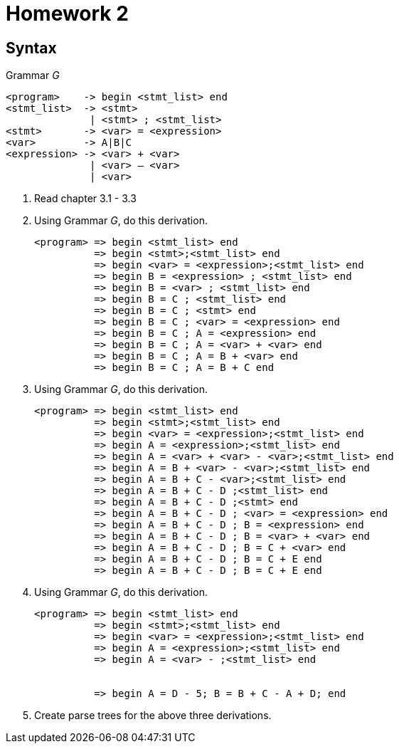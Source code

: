= Homework 2

== Syntax

.Grammar _G_
[source]
----
<program>    -> begin <stmt_list> end
<stmt_list>  -> <stmt>
              | <stmt> ; <stmt_list>
<stmt>       -> <var> = <expression>
<var>        -> A|B|C
<expression> -> <var> + <var>
              | <var> – <var>
              | <var>
----

. Read chapter 3.1 - 3.3
. Using Grammar _G_, do this derivation.
+
[source]
----
<program> => begin <stmt_list> end
          => begin <stmt>;<stmt_list> end
          => begin <var> = <expression>;<stmt_list> end
          => begin B = <expression> ; <stmt_list> end
          => begin B = <var> ; <stmt_list> end
          => begin B = C ; <stmt_list> end
          => begin B = C ; <stmt> end
          => begin B = C ; <var> = <expression> end
          => begin B = C ; A = <expression> end
          => begin B = C ; A = <var> + <var> end
          => begin B = C ; A = B + <var> end
          => begin B = C ; A = B + C end
----

. Using Grammar _G_, do this derivation.
+
[source]
----
<program> => begin <stmt_list> end
          => begin <stmt>;<stmt_list> end
          => begin <var> = <expression>;<stmt_list> end
          => begin A = <expression>;<stmt_list> end
          => begin A = <var> + <var> - <var>;<stmt_list> end
          => begin A = B + <var> - <var>;<stmt_list> end
          => begin A = B + C - <var>;<stmt_list> end
          => begin A = B + C - D ;<stmt_list> end
          => begin A = B + C - D ;<stmt> end
          => begin A = B + C - D ; <var> = <expression> end
          => begin A = B + C - D ; B = <expression> end
          => begin A = B + C - D ; B = <var> + <var> end
          => begin A = B + C - D ; B = C + <var> end
          => begin A = B + C - D ; B = C + E end
          => begin A = B + C - D ; B = C + E end
----

. Using Grammar _G_, do this derivation.
+
[source]
----
<program> => begin <stmt_list> end
          => begin <stmt>;<stmt_list> end
          => begin <var> = <expression>;<stmt_list> end
          => begin A = <expression>;<stmt_list> end
          => begin A = <var> - ;<stmt_list> end

          
          => begin A = D - 5; B = B + C - A + D; end
----

. Create parse trees for the above three derivations.
